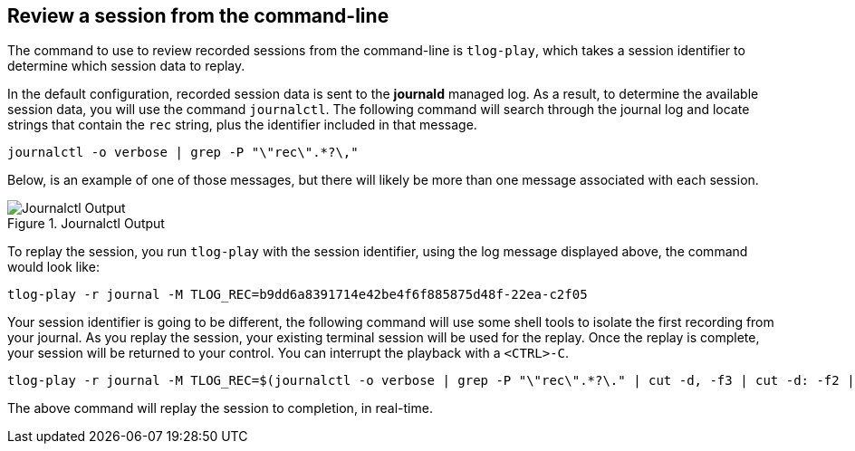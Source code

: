 :imagesdir: ../assets/images

== Review a session from the command-line

The command to use to review recorded sessions from the command-line is
`+tlog-play+`, which takes a session identifier to determine which
session data to replay.

In the default configuration, recorded session data is sent to the
*journald* managed log. As a result, to determine the available session
data, you will use the command `+journalctl+`. The following command
will search through the journal log and locate strings that contain the
`+rec+` string, plus the identifier included in that message.

[source,bash,run,subs=attributes+]
----
journalctl -o verbose | grep -P "\"rec\".*?\,"
----

Below, is an example of one of those messages, but there will likely be
more than one message associated with each session.

.Journalctl Output
image::log-message.png[Journalctl Output]

To replay the session, you run `+tlog-play+` with the session
identifier, using the log message displayed above, the command would
look like:

`+tlog-play -r journal -M TLOG_REC=b9dd6a8391714e42be4f6f885875d48f-22ea-c2f05+`

Your session identifier is going to be different, the following command
will use some shell tools to isolate the first recording from your
journal. As you replay the session, your existing terminal session will
be used for the replay. Once the replay is complete, your session will
be returned to your control. You can interrupt the playback with a
`+<CTRL>-C+`.

[source,bash,run,subs=attributes+]
----
tlog-play -r journal -M TLOG_REC=$(journalctl -o verbose | grep -P "\"rec\".*?\." | cut -d, -f3 | cut -d: -f2 | head -n 1 | sed -e s/\"//g)
----

The above command will replay the session to completion, in real-time.
